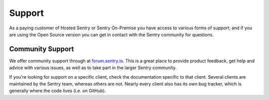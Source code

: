 Support
=======

As a paying customer of Hosted Sentry or Sentry On-Premise you have access
to various forms of support; and if you are using the Open Source version
you can get in contact with the Sentry community for questions.


.. sentry:edition:: hosted

    System Status
    -------------

    The availability of the Sentry cloud hosted installation is independently
    monitored from outside the infrastructure.  To monitor the availability,
    get notifications and read status updates about outdates you can visit the
    status page at `status.getsentry.com <http://status.getsentry.com/>`_.
    There you can also subscribe to email and SMS notifications.

    We also update the twitter feed `@getsentry
    <https://twitter.com/getsentry>`_ with status updates.

.. sentry:edition:: hosted

    General Support
    ---------------

    There are a few avenues for getting support. You can always email us via
    support@getsentry.com, but we suggest reserving that for actual problems
    with the service.

    Outside of email, there's a few areas where you can get support pretty
    easily (and generally more quickly):

Community Support
-----------------

We offer community support through at `forum.sentry.io <https://forum.sentry.io/>`_. This
is a great place to provide product feedback, get help and advice with various issues,
as well as to take part in the larger Sentry community.

If you're looking for support on a specific client, check the
documentation specific to that client. Several clients are maintained by
the Sentry team, whereas others are not. Nearly every client also has its
own bug tracker, which is generally where the code lives (i.e. on GitHub).
